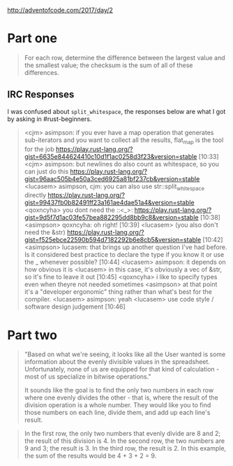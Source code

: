 http://adventofcode.com/2017/day/2

* Part one
  #+BEGIN_QUOTE
    For each row, determine the difference between the largest value and the smallest value;
    the checksum is the sum of all of these differences.
  #+END_QUOTE

** IRC Responses
 I was confused about ~split_whitespace~, the responses below are what I got by asking in #rust-beginners.
#+BEGIN_QUOTE
 <cjm> asimpson: if you ever have a map operation that generates sub-iterators
       and you want to collect all the results, flat_map is the tool for the
       job
       https://play.rust-lang.org/?gist=6635e844624410c10d1f1ac0258d3f23&version=stable
                                                                         [10:33]
 <cjm> asimpson: but newlines do also count as whitespace, so you can just do
       this
       https://play.rust-lang.org/?gist=96aac505b4e50a3ced6925a81bf237cb&version=stable
 <lucasem> asimpson, cjm: you can also use str::split_whitespace directly
           https://play.rust-lang.org/?gist=99437fb0b82491ff23a161ae4dae51a4&version=stable
 <qoxncyha> you dont need the ::<_>:
            https://play.rust-lang.org/?gist=9d5f7d1ac03fe57bea882295dd8bb9c8&version=stable
                                                                         [10:38]
 <asimpson> qoxncyha: oh right!                                          [10:39]
 <lucasem> (you also don't need the &str)
           https://play.rust-lang.org/?gist=f525ebce22590b594d7182292b6e8cb5&version=stable
                                                                         [10:42]
 <asimpson> lucasem: that brings up another question I've had before. Is it
            considered best practice to declare the type if you know it or use
            the _ whenever possible?                                     [10:44]
 <lucasem> asimpson: it depends on how obvious it is
 <lucasem> in this case, it's obviously a vec of &str, so it's fine to leave it
           out                                                           [10:45]
 <qoxncyha> i like to specify types even when theyre not needed sometimes
 <asimpson> at that point it's a "developer ergonomic" thing rather than what's
            best for the compiler.
 <lucasem> asimpson: yeah
 <lucasem> use code style / software design judgement                    [10:46]
#+END_QUOTE

* Part two
  #+BEGIN_QUOTE
  "Based on what we're seeing, it looks like all the User wanted is some information about the evenly divisible values in the spreadsheet. Unfortunately, none of us are equipped for that kind of calculation - most of us specialize in bitwise operations."

It sounds like the goal is to find the only two numbers in each row where one evenly divides the other - that is, where the result of the division operation is a whole number. They would like you to find those numbers on each line, divide them, and add up each line's result.
  #+END_QUOTE

  #+BEGIN_QUOTE
  In the first row, the only two numbers that evenly divide are 8 and 2; the result of this division is 4.
In the second row, the two numbers are 9 and 3; the result is 3.
In the third row, the result is 2.
In this example, the sum of the results would be 4 + 3 + 2 = 9.
  #+END_QUOTE
